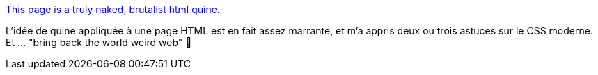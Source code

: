 :jbake-type: post
:jbake-status: published
:jbake-title: This page is a truly naked, brutalist html quine.
:jbake-tags: css,html,quine,fun,_mois_oct.,_année_2020
:jbake-date: 2020-10-21
:jbake-depth: ../
:jbake-uri: shaarli/1603262270000.adoc
:jbake-source: https://nicolas-delsaux.hd.free.fr/Shaarli?searchterm=https%3A%2F%2Fsecretgeek.github.io%2Fhtml_wysiwyg%2Fhtml.html&searchtags=css+html+quine+fun+_mois_oct.+_ann%C3%A9e_2020
:jbake-style: shaarli

https://secretgeek.github.io/html_wysiwyg/html.html[This page is a truly naked, brutalist html quine.]

L'idée de quine appliquée à une page HTML est en fait assez marrante, et m'a appris deux ou trois astuces sur le CSS moderne. Et ... "bring back the world weird web" 🥰

